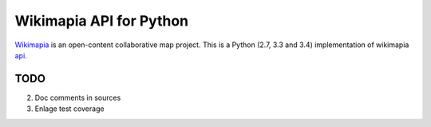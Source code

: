 Wikimapia API for Python
========================

`Wikimapia`_ is an open-content collaborative map project. This is a Python
(2.7, 3.3 and 3.4) implementation of wikimapia `api`_.

TODO
----

2. Doc comments in sources
3. Enlage test coverage

.. _Wikimapia: http://wikimapia.org
.. _api: http://wikimapia.org/api
